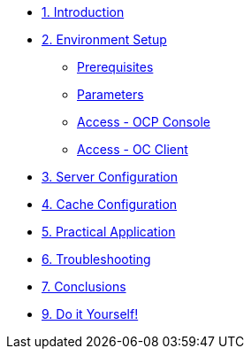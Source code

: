 * xref:10-introduction.adoc[1. Introduction]

* xref:20-setup.adoc[2. Environment Setup]
** xref:20-setup.adoc#prerequisite[Prerequisites]
** xref:20-setup.adoc#parameters[Parameters]
** xref:20-setup.adoc#access-console[Access - OCP Console]
** xref:20-setup.adoc#access-cli[Access - OC Client]

* xref:30-server-configuration.adoc[3. Server Configuration]

* xref:40-cache-configuration.adoc[4. Cache Configuration]

* xref:50-practical-application.adoc[5. Practical Application]

* xref:60-troubleshooting.adoc[6. Troubleshooting]

* xref:70-conclusions.adoc[7. Conclusions]

* xref:99-do-it-yourself.adoc[9. Do it Yourself!]
